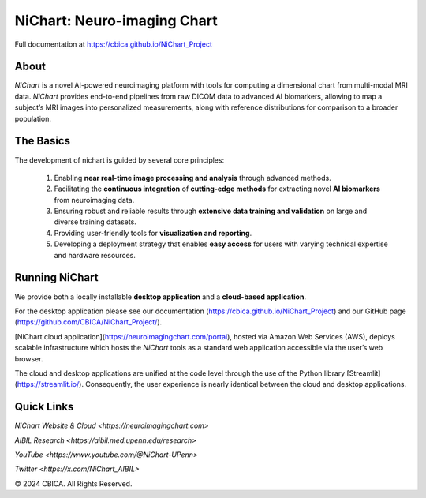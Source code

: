 NiChart: Neuro-imaging Chart
============================

Full documentation at https://cbica.github.io/NiChart_Project

About
-----

*NiChart* is a novel AI-powered neuroimaging platform with tools for computing a dimensional chart from multi-modal MRI data. *NiChart* provides end-to-end pipelines from raw DICOM data to advanced
AI biomarkers, allowing to map a subject’s MRI images into personalized measurements, along with
reference distributions for comparison to a broader population.

.. image:: https://raw.githubusercontent.com/CBICA/NiChart_Project/refs/heads/ge-dev/resources/images/NiChart_Flowchart_v2.svg
  :alt: NiChart Flowchart

The Basics
----------

The development of nichart is guided by several core principles:

 1. Enabling **near real-time image processing and analysis** through advanced methods.

 2. Facilitating the **continuous integration** of **cutting-edge methods** for extracting novel **AI biomarkers** from neuroimaging data.

 3. Ensuring robust and reliable results through **extensive data training and validation** on large and diverse training datasets.

 4. Providing user-friendly tools for **visualization and reporting**.

 5. Developing a deployment strategy that enables **easy access** for users with varying technical expertise and hardware resources.

Running NiChart
---------------

We provide both a locally installable **desktop application** and a **cloud-based application**. 

For the desktop application please see our documentation (https://cbica.github.io/NiChart_Project) and our GitHub page (https://github.com/CBICA/NiChart_Project/). 

[NiChart cloud application](https://neuroimagingchart.com/portal), hosted via Amazon Web Services (AWS), deploys scalable infrastructure which hosts the *NiChart* tools as a standard web application accessible via the user’s web browser. 

The cloud and desktop applications are unified at the code level through the use of the Python library [Streamlit](https://streamlit.io/). Consequently, the user experience is nearly identical between the cloud and desktop applications.

Quick Links
-----------

`NiChart Website & Cloud <https://neuroimagingchart.com>` 

`AIBIL Research <https://aibil.med.upenn.edu/research>`

`YouTube <https://www.youtube.com/@NiChart-UPenn>`

`Twitter <https://x.com/NiChart_AIBIL>`

© 2024 CBICA. All Rights Reserved.
